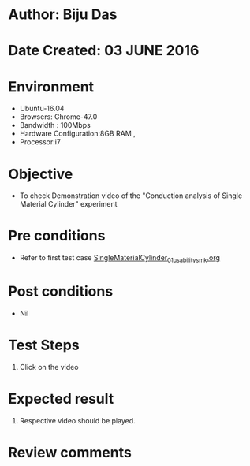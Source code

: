 * Author: Biju Das
* Date Created: 03 JUNE 2016
* Environment
  - Ubuntu-16.04
  - Browsers: Chrome-47.0
  - Bandwidth : 100Mbps
  - Hardware Configuration:8GB RAM , 
  - Processor:i7

* Objective
  - To check Demonstration video of the  "Conduction analysis of Single Material Cylinder" experiment

* Pre conditions
  - Refer to first test case [[https://github.com/Virtual-Labs/virtual-laboratory-experience-in-fluid-and-thermal-sciences-iitg/blob/master/test-cases/integration_test-cases/SingleMaterialCylinder/SingleMaterialCylinder_01_usability_smk.org][SingleMaterialCylinder_01_usability_smk.org]] 

* Post conditions
   - Nil

* Test Steps
  1. Click on the video

* Expected result
  1. Respective video should be played.

* Review comments
